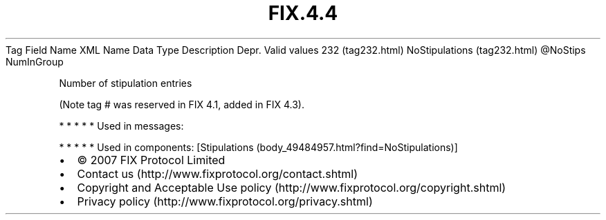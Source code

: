 .TH FIX.4.4 "" "" "Tag #232"
Tag
Field Name
XML Name
Data Type
Description
Depr.
Valid values
232 (tag232.html)
NoStipulations (tag232.html)
\@NoStips
NumInGroup
.PP
Number of stipulation entries
.PP
(Note tag # was reserved in FIX 4.1, added in FIX 4.3).
.PP
   *   *   *   *   *
Used in messages:
.PP
   *   *   *   *   *
Used in components:
[Stipulations (body_49484957.html?find=NoStipulations)]

.PD 0
.P
.PD

.PP
.PP
.IP \[bu] 2
© 2007 FIX Protocol Limited
.IP \[bu] 2
Contact us (http://www.fixprotocol.org/contact.shtml)
.IP \[bu] 2
Copyright and Acceptable Use policy (http://www.fixprotocol.org/copyright.shtml)
.IP \[bu] 2
Privacy policy (http://www.fixprotocol.org/privacy.shtml)
